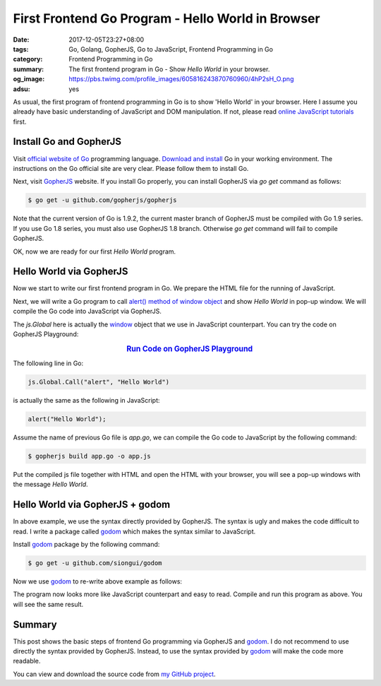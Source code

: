 First Frontend Go Program - Hello World in Browser
##################################################

:date: 2017-12-05T23:27+08:00
:tags: Go, Golang, GopherJS, Go to JavaScript, Frontend Programming in Go
:category: Frontend Programming in Go
:summary: The first frontend program in Go - Show *Hello World* in your browser.
:og_image: https://pbs.twimg.com/profile_images/605816243870760960/4hP2sH_O.png
:adsu: yes


As usual, the first program of frontend programming in Go is to show 'Hello
World' in your browser. Here I assume you already have basic understanding of
JavaScript and DOM manipulation. If not, please read
`online JavaScript tutorials`_ first.


Install Go and GopherJS
+++++++++++++++++++++++

Visit `official website of Go`_ programming language. `Download and install`_ Go
in your working environment. The instructions on the Go official site are very
clear. Please follow them to install Go.

Next, visit GopherJS_ website. If you install Go properly, you can install
GopherJS via *go get* command as follows:

.. code-block:: bash

  $ go get -u github.com/gopherjs/gopherjs

Note that the current version of Go is 1.9.2, the current master branch of
GopherJS must be compiled with Go 1.9 series. If you use Go 1.8 series, you must
also use GopherJS 1.8 branch. Otherwise *go get* command will fail to compile
GopherJS.

OK, now we are ready for our first *Hello World* program.


Hello World via GopherJS
++++++++++++++++++++++++

Now we start to write our first frontend program in Go. We prepare the HTML file
for the running of JavaScript.

.. show_github_file:: siongui frontend-programming-in-go 001-hello-world/index.html
.. adsu:: 2

Next, we will write a Go program to call `alert() method of window object`_ and
show *Hello World* in pop-up window. We will compile the Go code into JavaScript
via GopherJS.

.. show_github_file:: siongui frontend-programming-in-go 001-hello-world/app.go

The `js.Global` here is actually the window_ object that we use in JavaScript
counterpart. You can try the code on GopherJS Playground:

.. rubric:: `Run Code on GopherJS Playground <https://gopherjs.github.io/playground/>`_
   :class: align-center

The following line in Go:

.. code-block:: go

  js.Global.Call("alert", "Hello World")

is actually the same as the following in JavaScript:

.. code-block:: javascript

  alert("Hello World");

Assume the name of previous Go file is `app.go`, we can compile the Go code to
JavaScript by the following command:

.. code-block:: bash

  $ gopherjs build app.go -o app.js

Put the compiled js file together with HTML and open the HTML with your browser,
you will see a pop-up windows with the message *Hello World*.

.. adsu:: 3


Hello World via GopherJS + godom
++++++++++++++++++++++++++++++++

In above example, we use the syntax directly provided by GopherJS. The syntax is
ugly and makes the code difficult to read. I write a package called godom_ which
makes the syntax similar to JavaScript.

Install godom_ package by the following command:

.. code-block:: bash

  $ go get -u github.com/siongui/godom

Now we use godom_ to re-write above example as follows:

.. show_github_file:: siongui frontend-programming-in-go 001-hello-world/appdom.go

The program now looks more like JavaScript counterpart and easy to read. Compile
and run this program as above. You will see the same result.

.. adsu:: 4

Summary
+++++++

This post shows the basic steps of frontend Go programming via GopherJS and
godom_. I do not recommend to use directly the syntax provided by GopherJS.
Instead, to use the syntax provided by godom_ will make the code more readable.

You can view and download the source code from `my GitHub project`_.


.. _Go: https://golang.org/
.. _Golang: https://golang.org/
.. _official website of Go: https://golang.org/
.. _GopherJS: https://github.com/gopherjs/gopherjs
.. _Go Playground: https://play.golang.org/
.. _online JavaScript tutorials: https://www.google.com/search?q=online+JavaScript+tutorials
.. _Download and install: https://golang.org/dl/
.. _alert() method of window object: https://www.w3schools.com/jsref/met_win_alert.asp
.. _window: https://www.w3schools.com/jsref/obj_window.asp
.. _godom: https://github.com/siongui/godom
.. _my GitHub project: https://github.com/siongui/frontend-programming-in-go/tree/master/001-hello-world
